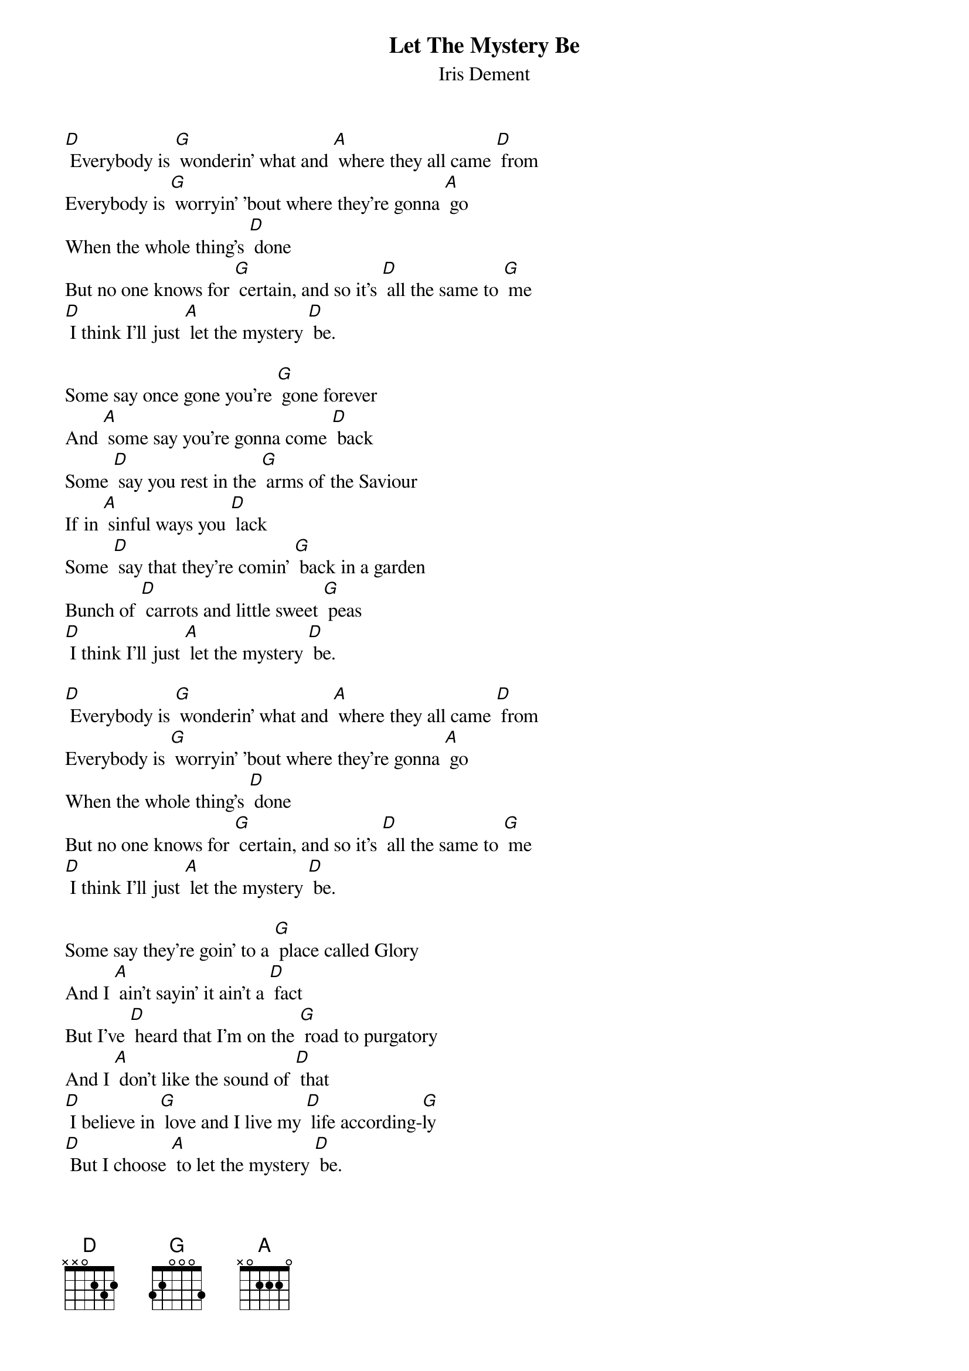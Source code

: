 {t: Let The Mystery Be}
{st: Iris Dement}

[D] Everybody is [G] wonderin' what and [A] where they all came [D] from
Everybody is [G] worryin' 'bout where they're gonna [A] go
When the whole thing's [D] done
But no one knows for [G] certain, and so it's [D] all the same to [G] me
[D] I think I'll just [A] let the mystery [D] be.

Some say once gone you're [G] gone forever
And [A] some say you're gonna come [D] back
Some [D] say you rest in the [G] arms of the Saviour
If in [A] sinful ways you [D] lack
Some [D] say that they're comin' [G] back in a garden
Bunch of [D] carrots and little sweet [G] peas
[D] I think I'll just [A] let the mystery [D] be.

[D] Everybody is [G] wonderin' what and [A] where they all came [D] from
Everybody is [G] worryin' 'bout where they're gonna [A] go
When the whole thing's [D] done
But no one knows for [G] certain, and so it's [D] all the same to [G] me
[D] I think I'll just [A] let the mystery [D] be.

Some say they're goin' to a [G] place called Glory
And I [A] ain't sayin' it ain't a [D] fact
But I've [D] heard that I'm on the [G] road to purgatory
And I [A] don't like the sound of [D] that
[D] I believe in [G] love and I live my [D] life according-[G]ly
[D] But I choose [A] to let the mystery [D] be.

[D] Everybody is [G] wonderin' what and [A] where they all came [D] from
Everybody is [G] worryin' 'bout where they're gonna [A] go
When the whole thing's [D] done
But no one knows for [G] certain, and so it's [D] all the same to [G] me
[D] I think I'll just [A] let the mystery [D] be.
